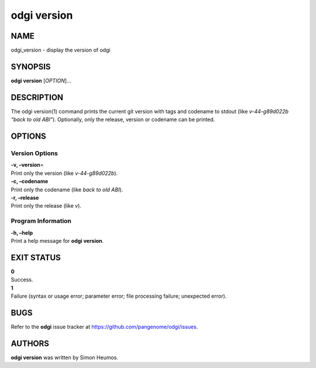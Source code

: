 .. _odgi version:

#########
odgi version
#########

NAME
====

odgi_version - display the version of odgi

SYNOPSIS
========

**odgi version** [*OPTION*]…

DESCRIPTION
===========

The odgi version(1) command prints the current git version with tags and
codename to stdout (like *v-44-g89d022b “back to old ABI”*). Optionally,
only the release, version or codename can be printed.

OPTIONS
=======

Version Options
---------------

| **-v, –version**\ =
| Print only the version (like *v-44-g89d022b*).

| **-c, –codename**
| Print only the codename (like *back to old ABI*).

| **-r, –release**
| Print only the release (like *v*).

Program Information
-------------------

| **-h, –help**
| Print a help message for **odgi version**.

EXIT STATUS
===========

| **0**
| Success.

| **1**
| Failure (syntax or usage error; parameter error; file processing
  failure; unexpected error).

BUGS
====

Refer to the **odgi** issue tracker at
https://github.com/pangenome/odgi/issues.

AUTHORS
=======

**odgi version** was written by Simon Heumos.
